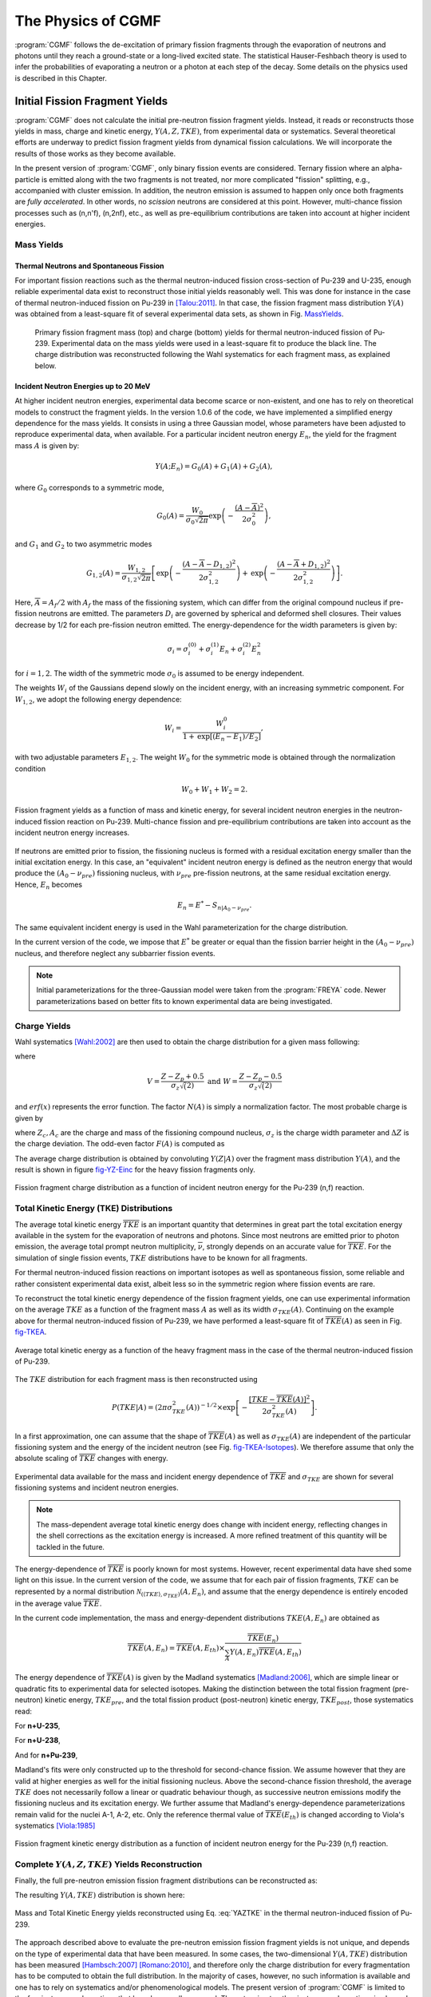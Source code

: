 The Physics of CGMF
*******************

:program:`CGMF` follows the de-excitation of primary fission fragments through the evaporation of neutrons and photons until they reach a ground-state or a long-lived excited state. The statistical Hauser-Feshbach theory is used to infer the probabilities of evaporating a neutron or a photon at each step of the decay. Some details on the physics used is described in this Chapter.


Initial Fission Fragment Yields
===============================

:program:`CGMF` does not calculate the initial pre-neutron fission fragment yields. Instead, it reads or reconstructs those yields in mass, charge and kinetic energy, :math:`Y(A,Z,TKE)`, from experimental data or systematics. Several theoretical efforts are underway to predict fission fragment yields from dynamical fission calculations. We will incorporate the results of those works as they become available.

In the present version of :program:`CGMF`, only binary fission events are considered. Ternary fission where an alpha-particle is emitted along with the two fragments is not treated, nor more complicated "fission" splitting, e.g., accompanied with cluster emission. In addition, the neutron emission is assumed to happen only once both fragments are `fully accelerated`. In other words, no `scission` neutrons are considered at this point. However, multi-chance fission processes such as (n,n'f), (n,2nf), etc., as well as pre-equilibrium contributions are taken into account at higher incident energies.


Mass Yields
-----------

Thermal Neutrons and Spontaneous Fission
++++++++++++++++++++++++++++++++++++++++

For important fission reactions such as the thermal neutron-induced fission cross-section of Pu-239 and U-235, enough reliable experimental data exist to reconstruct those initial yields reasonably well. This was done for instance in the case of thermal neutron-induced fission on Pu-239 in [Talou:2011]_. In that case, the fission fragment mass distribution :math:`Y(A)` was obtained from a least-square fit of several experimental data sets, as shown in Fig. MassYields_.


.. _MassYields:

.. figure:: _static/images/Pu239T_YA.pdf
    :width: 85%

.. figure:: _static/images/Pu239T_YZ.pdf
   :width:  85%
	
   Primary fission fragment mass (top) and charge (bottom) yields for thermal neutron-induced fission of Pu-239. Experimental data on the mass yields were used in a least-square fit to produce the black line. The charge distribution was reconstructed following the Wahl systematics for each fragment mass, as explained below.



Incident Neutron Energies up to 20 MeV
++++++++++++++++++++++++++++++++++++++

At higher incident neutron energies, experimental data become scarce or non-existent, and one has to rely on theoretical models to construct the fragment yields. In the version 1.0.6 of the code, we have implemented a simplified energy dependence for the mass yields. It consists in using a three Gaussian model, whose parameters have been adjusted to reproduce experimental data, when available. For a particular incident neutron energy :math:`E_n`, the yield for the fragment mass :math:`A` is given by:

.. math::

	Y(A;E_n) = G_0(A)+G_1(A)+G_2(A),

where :math:`G_0` corresponds to a symmetric mode,

.. math::

	G_0(A)=\frac{W_0}{\sigma_0\sqrt{2\pi}}\mbox{exp}\left(-\frac{(A-\overline{A})^2}{2\sigma_0^2}\right),

and :math:`G_1` and :math:`G_2` to two asymmetric modes

.. math::

	G_{1,2}(A) = \frac{W_{1,2}}{\sigma_{1,2}\sqrt{2\pi}} \left[ \mbox{exp}\left(-\frac{(A-\overline{A}-D_{1,2})^2}{2\sigma_{1,2}^2}\right) + \mbox{exp}\left(-\frac{(A-\overline{A}+D_{1,2})^2}{2\sigma_{1,2}^2}\right) \right].

Here, :math:`\overline{A}=A_f/2` with :math:`A_f` the mass of the fissioning system, which can differ from the original compound nucleus if pre-fission neutrons are emitted. The parameters :math:`D_i` are governed by spherical and deformed shell closures. Their values decrease by 1/2 for each pre-fission neutron emitted. The energy-dependence for the width parameters is given by:

.. math::

	\sigma_i = \sigma_i^{(0)}+\sigma_i^{(1)}E_n+\sigma_i^{(2)}E_n^2

for :math:`i=1,2`. The width of the symmetric mode :math:`\sigma_0` is assumed to be energy independent.

The weights :math:`W_i` of the Gaussians depend slowly on the incident energy, with an increasing symmetric component. For :math:`W_{1,2}`, we adopt the following energy dependence:

.. math::

	W_i = \frac{W_i^0}{1+\mbox{exp}[(E_n-E_1)/E_2]},

with two adjustable parameters :math:`E_{1,2}`. The weight :math:`W_0` for the symmetric mode is obtained through the normalization condition

.. math::

	W_0 + W_1 + W_2 = 2.

.. _fig_YAKE-Einc:

.. figure:: _static/images/YAKE_Einc.pdf
    :width: 60%
    :align: center

    Fission fragment yields as a function of mass and kinetic energy, for several incident neutron energies in the neutron-induced fission reaction on Pu-239. Multi-chance fission and pre-equilibrium contributions are taken into account as the incident neutron energy increases.

If neutrons are emitted prior to fission, the fissioning nucleus is formed with a residual excitation energy smaller than the initial excitation energy. In this case, an "equivalent" incident neutron energy is defined as the neutron energy that would produce the :math:`(A_0-\nu_{pre})` fissioning nucleus, with :math:`\nu_{pre}` pre-fission neutrons, at the same residual excitation energy. Hence, :math:`E_n` becomes

.. math::

	E_n = E^*-S_{n|A_0-\nu_{pre}}.

The same equivalent incident energy is used in the Wahl parameterization for the charge distribution.

In the current version of the code, we impose that :math:`E^*` be greater or equal than the fission barrier height in the :math:`(A_0-\nu_{pre})` nucleus, and therefore neglect any subbarrier fission events.

.. note::

	Initial parameterizations for the three-Gaussian model were taken from the :program:`FREYA` code. Newer parameterizations based on better fits to known experimental data are being investigated.


Charge Yields
-------------

Wahl systematics [Wahl:2002]_ are then used to obtain the charge distribution for a given mass following:

.. math::
   :label: YZA

	P(Z|A) = \frac{1}{2}F(A)N(A)\left[ erf(V)-erf(W) \right],

where

.. math::
	V = \frac{Z-Z_p+0.5}{\sigma_z\sqrt(2)} \mbox{ and } W=\frac{Z-Z_p-0.5}{\sigma_z\sqrt(2)}

and :math:`erf(x)` represents the error function. The factor :math:`N(A)` is simply a normalization factor. The most probable charge is given by

.. math::
   :label: Zp

	Z_p=A_h\frac{Z_c}{A_c}+\Delta Z,

where :math:`Z_c,A_c` are the charge and mass of the fissioning compound nucleus, :math:`\sigma_z` is the charge width parameter and :math:`\Delta Z` is the charge deviation. The odd-even factor :math:`F(A)` is computed as

.. math::
   :nowrap:

	\begin{alignat*}{3}
	F(A) &= F_Z\times F_N && \mbox{for $Z$ even and $N$ even} \nonumber \\
	F(A) &= F_Z/F_N && \mbox{for $Z$ even and $N$ odd} \nonumber \\
	F(A) &= F_N/F_Z && \mbox{for $Z$ odd and $N$ even} \nonumber \\
	F(A) &= 1/(F_Z\times F_N) && \mbox{for $Z$ odd and $N$ odd} \nonumber
	\end{alignat*}

The average charge distribution is obtained by convoluting :math:`Y(Z|A)` over the fragment mass distribution :math:`Y(A)`, and the result is shown in figure fig-YZ-Einc_ for the heavy fission fragments only.

.. _fig-YZ-Einc:

.. figure:: _static/images/YZ_Einc.pdf
   :width: 70%
   :align: center

   Fission fragment charge distribution as a function of incident neutron energy for the Pu-239 (n,f) reaction.


Total Kinetic Energy (TKE) Distributions
----------------------------------------

The average total kinetic energy :math:`\overline{TKE}` is an important quantity that determines in great part the total excitation energy available in the system for the evaporation of neutrons and photons. Since most neutrons are emitted prior to photon emission, the average total prompt neutron multiplicity, :math:`\overline{\nu}`, strongly depends on an accurate value for :math:`\overline{TKE}`. For the simulation of single fission events, :math:`TKE` distributions have to be known for all fragments.

For thermal neutron-induced fission reactions on important isotopes as well as spontaneous fission, some reliable and rather consistent experimental data exist, albeit less so in the symmetric region where fission events are rare.

To reconstruct the total kinetic energy dependence of the fission fragment yields, one can use experimental information on the average :math:`TKE` as a function of the fragment mass :math:`A` as well as its width :math:`\sigma_{TKE}(A)`. Continuing on the example above for thermal neutron-induced fission of Pu-239, we have performed a least-square fit of :math:`\overline{TKE}(A)` as seen in Fig. fig-TKEA_.

.. _fig-TKEA:

.. figure:: _static/images/Pu239T_TKE_A.pdf
   :width:  70%
   :align:  center

   Average total kinetic energy as a function of the heavy fragment mass in the case of the thermal neutron-induced fission of Pu-239.

The :math:`TKE` distribution for each fragment mass is then reconstructed using

.. math::

	P(TKE|A) = \left( 2\pi \sigma^2_{TKE}(A) \right)^{-1/2} \times \exp\left[ -\frac{\left[ TKE-\overline{TKE}(A)\right]^2}{2\sigma^2_{TKE}(A)} \right].

In a first approximation, one can assume that the shape of :math:`\overline{TKE}(A)` as well as :math:`\sigma_{TKE}(A)` are independent of the particular fissioning system and the energy of the incident neutron (see Fig. fig-TKEA-Isotopes_). We therefore assume that only the absolute scaling of :math:`\overline{TKE}` changes with energy.

.. _fig-TKEA-Isotopes:

.. figure:: _static/images/TKEvsA.png
	:width:  60%
	:align:  center

.. figure:: _static/images/sigTKEvsA-U238.png
	:width:  60%
	:align:  center

	Experimental data available for the mass and incident energy dependence of :math:`\overline{TKE}` and :math:`\sigma_{TKE}` are shown for several fissioning systems and incident neutron energies.

.. note::

	The mass-dependent average total kinetic energy does change with incident energy, reflecting changes in the shell corrections as the excitation energy is increased. A more refined treatment of this quantity will be tackled in the future.

The energy-dependence of :math:`\overline{TKE}` is poorly known for most systems. However, recent experimental data have shed some light on this issue. In the current version of the code, we assume that for each pair of fission fragments, :math:`TKE` can be represented by a normal distribution :math:`\mathcal{N}_{(\langle TKE \rangle,\sigma_{TKE})}(A,E_n)`, and assume that the energy dependence is entirely encoded in the average value :math:`\overline{TKE}`. 

In the current code implementation, the mass and energy-dependent distributions :math:`TKE(A,E_n)` are obtained as

.. math::

	\overline{TKE} (A,E_n) = \overline{TKE} (A,E_{th}) \times \frac{ \overline{TKE}(E_n)}{\sum_A{Y(A,E_n)\overline{TKE}(A,E_{th})}}

The energy dependence of :math:`\overline{TKE}(A)` is given by the Madland systematics [Madland:2006]_, which are simple linear or quadratic fits to experimental data for selected isotopes. Making the distinction between the total fission fragment (pre-neutron) kinetic energy, :math:`TKE_{pre}`, and the total fission product (post-neutron) kinetic energy, :math:`TKE_{post}`, those systematics read:

For **n+U-235**,

.. math::
   :nowrap:

	\begin{eqnarray}
	TKE_{pre} &=& (170.93\pm0.07)-(0.1544\pm0.02)E_n \mbox{ (MeV)}, \nonumber \\
	TKE_{post} &=& (169.13\pm0.07)-(0.2660\pm0.02)E_n \mbox{ (MeV)}.
  	\end{eqnarray}

For **n+U-238**,

.. math::
   :nowrap:

	\begin{eqnarray}
	TKE_{pre} &=& (171.70\pm0.05)-(0.2396\pm0.01)E_n + (0.003434\pm0.0004)E_n^2 \mbox{ (MeV)}, \nonumber \\
	TKE_{post} &=& (169.8\pm0.05)-(0.3230\pm0.01)E_n + (0.004206\pm0.0004)E_n^2 \mbox{ (MeV)}.
  	\end{eqnarray}
 
And for **n+Pu-239**,

.. math::
   :nowrap:

	\begin{eqnarray}
	TKE_{pre} &=& (177.80\pm0.03)-(0.3489\pm0.02)E_n \mbox{ (MeV)}, \nonumber \\
	TKE_{post} &=& (175.55\pm0.03)-(0.4566\pm0.02)E_n \mbox{ (MeV)}.
  	\end{eqnarray}

Madland's fits were only constructed up to the threshold for second-chance fission. We assume however that they are valid at higher energies as well for the initial fissioning nucleus. Above the second-chance fission threshold, the average :math:`TKE` does not necessarily follow a linear or quadratic behaviour though, as successive neutron emissions modify the fissioning nucleus and its excitation energy. We further assume that Madland's energy-dependence parameterizations remain valid for the nuclei A-1, A-2, etc. Only the reference thermal value of :math:`\overline{TKE}(E_{th})` is changed according to Viola's systematics [Viola:1985]_

.. math::
  :label: Viola

	\overline{TKE}_{th} = (0.1189\pm0.011)\frac{Z^2}{A^{1/3}}+(7.3\pm1.5) \mbox{ MeV}.


.. _fig_YKE_Einc::

.. figure:: _static/images/YKE_Einc.pdf
   :width: 70%
   :align: center

   Fission fragment kinetic energy distribution as a function of incident neutron energy for the Pu-239 (n,f) reaction.


Complete :math:`Y(A,Z,TKE)` Yields Reconstruction
-------------------------------------------------

Finally, the full pre-neutron emission fission fragment distributions can be reconstructed as:

.. math::
   :label: YAZTKE

	Y(A,Z,TKE) = Y(A) \times P(Z|A) \times P(TKE|A) 

The resulting :math:`Y(A,TKE)` distribution is shown here:

.. _fig-YATKE:

.. figure:: _static/images/Pu239T_YATKE.png
   :width:  70%
   :align:  center

   Mass and Total Kinetic Energy yields reconstructed using Eq. :eq:`YAZTKE` in the thermal neutron-induced fission of Pu-239.

The approach described above to evaluate the pre-neutron emission fission fragment yields is not unique, and depends on the type of experimental data that have been measured. In some cases, the two-dimensional :math:`Y(A,TKE)` distribution has been measured [Hambsch:2007]_ [Romano:2010]_, and therefore only the charge distribution for every fragmentation has to be computed to obtain the full distribution. In the majority of cases, however, no such information is available and one has to rely on systematics and/or phenomenological models. The present version of :program:`CGMF` is limited to the few isotopes and reactions that have been well measured. The extension to other isotopes and reactions is planned for the near future.

Pre-Fission Neutrons
====================

If the initial excitation energy in the compound nucleus is high enough, there is a chance that neutrons are evaporated prior to fission. We then talk about first-chance :math:`(n,f)`, second-chance :math:`(n,n'f)`, third-chance :math:`(n,2nf)`, etc., fissions. The probabilities for each multi-chance fission event to occur can be computed from the :math:`\Gamma_n/\Gamma_f` ratio as a function of the incident neutron energy. This ratio depends in turn on the fission barrier heights in the various compound nuclei :math:`A, A-1, A-2`, etc. The :program:`CoH-3.0.4` code was used to calculate those ratios for different actinides. As an example, we show here the case of n+Pu-239, in comparison with ENDF/B-VII.1 and JENDL-4.0 evaluations. The :program:`CoH` calculations tend to predict a much higher second-chance fission probability at the expense of the first-chance, compared to the evaluations. These quantities are not observables though, and it is therefore difficult to judge about the validity of those curves at this point.

.. figure:: _static/images/Pu239-multichancefission.pdf
  :width: 75%
  :align: center

  Multi-chance fission probabilities in the neutron-induced fission reaction on Pu-239 as calculated with the :program:`CoH` code (and used in :program:`CGMF`), and in comparison with the ENDF/B-VII.1 and JENDL-4.0 evaluations.

In :program:`CGMF`, those multi-chance fission probabilities are sampled to determine the number of pre-fission neutrons. Then, the energies of those neutrons are obtained by sampling the corresponding neutron spectra. In the case of the first emitted neutron, the spectrum corresponds to a weighted sum of a pre-equilibrium and an evaporation components. The fraction of pre-equilibrium neutrons is also calculated in the :program:`CoH` code using the exciton model. Then, the first neutron-out spectrum is given by:

.. math::

  \chi_1 = f_{pe}\chi_{pe}+(1-f_{pe})\chi_{evap}.

The energy-dependent fraction :math:`f_{pe}` can be fitted by a simple function:

.. math::

  f_{pe}(E_{inc}) = \frac{1}{1+\exp\left[ (12.49-E_{inc})/10.21 \right]}-0.042 E_{inc} -0.25.

As can be seen in Fig. fig-PE_, it is a very reasonable approximation for neutron-induced reactions on U-235, U-238 and Pu-239.

.. _fig-PE:

.. figure:: _static/images/preequilibrium.pdf
  :width: 50%
  :align: center

  Pre-equilibrium fractions calculated with the :program:`CoH` code. There is only a slight dependence on the target nucleus, and the fit formula (solid line) is used by default in :program:`CGMF` instead.


Excitation Energy, Spin and Parity Distributions
================================================

The total excitation energy (:math:`TXE`) available to the two fragments is constrained by the energy conservation rule

.. math::
   :nowrap:
   :label: TXE

	\begin{eqnarray}
  	TXE &=& Q_f - TKE, \\
      	&=& E_{inc}+B_n+M_n(A_f,Z_f)c^2 - M_n(A_1,Z_1)c^2 - M_n(A_2,Z_2)c^2 - TKE \nonumber
  	\end{eqnarray}

where :math:`TKE` is the total kinetic energy, i.e. the sum of the kinetic energies of fragment 1 and fragment 2, and :math:`M_n` are the nuclear masses for the fissioning nucleus, and the fragments 1 and 2 respectively. Once :math:`TKE` is known, the total excitation energy :math:`TXE` is also known. However, the partitioning of this energy between the two fragments is a more complicated matter, which is discussed at more length in the section below.


Excitation Energy Partitioning
------------------------------

As mentioned above, the total excitation energy (:math:`TXE`) is known as long as the total kinetic energy (:math:`TKE`) and nuclear masses are known. What is not completely known however is the way :math:`TXE` is distributed among the light and the heavy fragments.

Several interesting and competing ideas have been proposed to explain how :math:`TXE` is shared among the two fragments [Schmidt:2010]_ [Talou:2011]_, but no fully compelling proof has been given so far supporting those theories. They all rely on some assumptions regarding the configurations of the fission fragments near the scission point. In the present version of :program:`CGMF`, this excitation energy partitioning is treated as a free parameter, which can be tuned to be best reproduce the average prompt fission neutron multiplicity as a function of the fragment mass, :math:`\overline{\nu}_p(A)`. Indeed, to the first order, the neutron multiplicity reflects the excitation energy of the fragment, while the average neutron energy reflects the temperature of the fragment.

We introduce the ratio of the temperatures between the light and heavy fragments:

.. math::
  :label: RT

  R_T=\frac{T_l}{T_h},

and use the Fermi gas formula to infer the sharing of the excitation energy. This ratio parameter depends on the fragment pair masses :math:`A_l` and :math:`A_h`. At this stage, it is only a convenient way to parameterize the partitioning of :math:`TXE`, and nothing more. Note that this parameter can also be confusing as it uses a ratio of temperatures, while its correct purpose is to share excitation energies. It was introduced at first in the context of the Los Alamos model (LAM) [Madland:1982]_ to compute the average prompt fission neutron spectrum. In its original formulation, the LAM uses a distribution of temperatures to represent the intrinsic excitations in the fragments, and uses the same distribution for both the light and the heavy fragments. In other words, :math:`R_T=1.0`. 

In :program:`CGMF`, :math:`R_T` can be chosen to be mass-dependent to best reproduce :math:`\overline{\nu}_p(A)`. In most cases, it means that :math:`R_T>1.0` as more excitation energy is pumped into the light fragment at the expense of the heavy fragment. This result is in large part due to the deformation energies of the nascent fragments, the heavy fragment being closer to a sphere thanks to shell closures, while the light fragment is largely deformed. This is not true everywhere however, and for very asymmetric fragmentations the inverse becomes true.

We are working on a more physically and mathematically sound proof of this empirical result, in particular in order to expand :program:`CGMF` calculations to other isotopes and energies more reliably.

Figure fig-Ui_ shows an example of a distribution of initial excitation energies in the light and heavy fragments, as well as the total energy, in the case of Cf-252 spontaneous fission.

.. _fig-Ui:

.. figure:: _static/images/Cf252sf_Ui.png
   :width:  70%
   :align:  center

   Typical initial excitation energy distributions in the light and heavy fragments, as well as the total, computed in the case of Cf-252 spontaneous fission.


Spin and Parity Distributions
-----------------------------

The spin of the fragments also follows a conservation rule

.. math::
  :label: spin

  \vec{J_1}+\vec{J_2}+\vec{l}=\vec{J_f}

where :math:`\vec{J_1}` and :math:`\vec{J_2}` are the fission fragment total spins, :math:`\vec{J}` is the total angular momentum of the fissioning nucleus, and :math:`\vec{l}` is the relative orbital angular momentum between the two fragments. In the present version of :program:`CGMF`, :math:`\vec{J_1}` and :math:`\vec{J_2}` follow a Gaussian distribution around a mean value that is chosen to best reproduce some of the observed prompt photon characteristics. The relative orbital angular momentum :math:`l` is left free, so there is no correlation between :math:`\vec{J_1}` and :math:`\vec{J_2}` at this point. This question will be revisited in future versions of the code. Also, negative and positive parities are chosen to be equally probable, so the spin and parity distribution in the fragments reads

.. math::
  :label: JpiDistribution

  \rho(J,\pi) = \frac{1}{2}(2J+1) \exp \left[ -\frac{J(J+1)}{2B^2(Z,A,T)} \right]

where :math:`B` is defined in terms of the fragment temperature as

.. math::

   B^2(Z,A,T)=\alpha\frac{\mathcal{I}_0(A,Z)T}{\hbar^2},

and :math:`\mathcal{I}_0(A,Z)` is the ground-state moment of inertia of the fragment :math:`(A,Z)`. :math:`\alpha` is an adjustable parameter that is used globally to reproduce prompt fission :math:`\gamma` data.

Typical values calculated for the light and heavy fragments are 6-8 :math:`\hbar`, in rather good agreement with values cited in the literature (see [Wilhelmy:1972]_ for instance).



Statistical Hauser-Feshbach Theory
==================================


The Hauser-Feshbach theory [Hauser-Feshbach:1952]_ describes the decay of a compound nucleus in statistical equilibrium through the evaporation of particles and photons until a ground-state or long-lived isomer is reached. This is schematically represented in Fig. 2.6.

.. _fig_diagram:

.. figure:: _static/images/decay_diagram.png
   :width:  70%
   :align:  center

   Schematic drawing explaining the representation of a nucleus in the :program:`CGMF` code, and individual decay paths followed through Monte Carlo simulations.

In this schema, a fragment :math:`(A,Z)` is represented by its ground-state at energy zero, a set of low-lying discrete excited states, and by a set of energy-bins at higher excitation energy where the density of levels becomes too high for individual levels to be separated experimentally. In practice, this picture is not a clear-cut between resolved and unresolved levels. Some levels may have been identified above the continuum threshold region, but it may also be known, from a statistical analysis of the observed levels, that a significant portion of levels has not been observed or that a large fraction of observed levels could not be assigned a specific spin or/and parity. In this case, the matching energy between the discrete and continuum regions is often lowered to well-known levels. 

Fission fragments are neutron-rich, and often relatively far from the valley of :math:`beta`-stability where most experiments have been performed. The known spectroscopy of neutron-rich nuclei is very poor compared to stable nuclei, which means that often very few discrete levels are known. In this case, the matching of the discrete region to the continuum is complicated and very sensitive to the number of specific levels included in the analysis. One also has to rely on systematics of level density parameters to describe the continuum region. Those systematics have been established for stable nuclei and large uncertainties can be expected in the description of nuclei far from stability.

In Fig. 2.6, a couple of decay paths, starting from the same initial excitation energy-bin, are drawn (red arrows) to illustrate the emission of neutrons and photons. In a traditional deterministic Hauser-Feshbach reaction code, the daughter nuclei are all populated at the same time. In a Monte Carlo code such as :program:`CGMF`, only one path is chosen at a given step.

The Hauser-Feshbach theory is statistical in nature and the decay paths are governed by the probabilities for the system to evolve in a particular reaction channel that is open, i.e. physically possible given constraints in energy, spin and parity. We will denote a channel :math:`c` by:

.. math::

	c \equiv (A_i,Z_i,U_i,J_i,\pi_i;A_f,Z_f,U_f,J_f,\pi_f)

In the case of neutron or photon emissions only, we always have :math:`Z_i=Z_f`, and :math:`A_i=A_f` (photon) or :math:`A_f=A_i-1` (neutron).

The probability of decaying through a particular channel :math:`c` is given by the product of the channel transmission coefficients and the density of levels in the final state. For photons, we have:

.. math::

	P(\epsilon_\gamma) dE \propto T_\gamma(\epsilon_\gamma) \rho(Z,A,E-\epsilon_\gamma)dE,

and for neutrons

.. math::

	P(\epsilon_n) dE \propto T_n(\epsilon_n) \rho(Z,A-1,E-\epsilon_n-S_n)dE,

where :math:`\epsilon_\gamma` and :math:`\epsilon_n` are the center-of-mass energies of the emitted photon and neutron, respectively.



Neutron Transmission Coefficients
=================================

Neutron transmission coefficients :math:`T_n^{lj}(\epsilon)` are obtained through optical model calculations. In this model, the Schroedinger equation describing the interaction of incoming waves with a complex mean-field potential is solved, providing the total, shape elastic and reaction cross-sections. It also provides the transmission coefficients that are used in the compound nucleus evaporation calculations.

The transmission coefficients for a channel :math:`c` are obtained from the scattering matrix :math:`S` as

.. math::
  :label: Tn

	T_c=1-\left|\langle S_{cc}\rangle \right|^2.

To calculate the neutron transmission coefficients for fission fragments, it is important to rely on a global optical model potential (OMP) that can provide results for all nuclei. By default, :program:`CGMF` uses the global spherical OMP of Koning and Delaroche [KD03]_.

It is important to note that the calculated spectrum of prompt neutrons does depend on the choice of the optical potential used to compute the neutron transmission coefficients. The OMP of Koning-Delaroche has been established to describe a host of experimental data, e.g., total cross-sections, :math:`S_0` and :math:`S_1` strength functions, etc. However, those data are only available for nuclei near the valley of stability. Some experimental information do indicate that this optical potential may not be very suitable to the fission fragment region, and therefore a relatively large source of uncertainty in the calculation of the neutron spectrum results from this open question.


Gamma-Ray Transmission Coefficients
===================================

The gamma-ray transmission coefficients are obtained using the strength function formalism from the expression: 

.. math::
  :label: Tg

	T^{Xl}(\epsilon_\gamma) = 2\pi f_{Xl}(\epsilon_\gamma)\epsilon_\gamma^{2l+1},

where :math:`\epsilon_\gamma` is the energy of the emitted gamma ray, :math:`Xl` is the multipolarity of the gamma ray, and :math:`f_{Xl}(\epsilon_\gamma)` is the energy-dependent gamma-ray strength function.

For :math:`E1` transitions, the Kopecky-Uhl [Kopecky:1990]_ generalized Lorentzian form for the strength function is used:

.. math::
  :label: E1SF

	f_{E1}(\epsilon_\gamma,T) = K_{E1}\left[ \frac{\epsilon_\gamma \Gamma_{E1}(\epsilon_\gamma)}{\left( \epsilon_\gamma^2-E_{E1}^2\right)^2 + \epsilon^2_\gamma\Gamma_{E1}(\epsilon_\gamma)^2} +\frac{0.7\Gamma_{E1}4\pi^2T^2}{E_{E1}^5} \right] \sigma_{E1}\Gamma_{E1}


where :math:`\sigma_{E1}`, :math:`\Gamma_{E1}`, and :math:`E_{E1}` are the standard giant dipole resonance (GDR) parameters. :math:`\Gamma_{E1}(\epsilon_\gamma)` is an energy-dependent damping width given by

.. math::

	\Gamma_{E1}(\epsilon_\gamma) = \Gamma\frac{\epsilon_\gamma^2+4\pi^2T^2}{E_{E1}^2},

and :math:`T` is the nuclear temperature given by

.. math::

	T=\sqrt{\frac{E^*-\epsilon_\gamma}{a(S_n)}}.

The quantity :math:`S_n` is the neutron separation energy, :math:`E^*` is the excitation energy of the nucleus, and :math:`a` is the level density parameter. The quantity :math:`K_{E1}` is obtained from normalization to experimental data on :math:`2\pi\langle \Gamma_{\gamma_0} \rangle / \langle D_0 \rangle`. 

For :math:`E2` and :math:`M1` transitions, the Brink-Axel [Brink:1955]_ [Axel:1962]_ standard Lorentzian is used instead:

.. math::
  :label: E2M1SF

	f_{Xl}(\epsilon_\gamma)=K_{Xl}\frac{\sigma_{Xl}\epsilon_\gamma\Gamma_{Xl}^2}{(\epsilon_\gamma^2-E_{Xl}^2)^2+\epsilon_\gamma^2\Gamma_{Xl}^2}.


In the current version of :program:`CGMF` (ver. |version|), only :math:`E1, E2`, and :math:`M1` transitions are allowed, and higher multipolarity transitions are neglected.



Level density in the continuum
==============================

In :program:`CGMF`, the Gilbert-Cameron [Gilbert-Cameron:1965]_ model of level densities is used for all fragments. In this model, a constant temperature formula is used to represent the level density at lower excitation energies, while a Fermi gas formula is used at higher excitation energies. Experimental data on the average level spacing at the neutron separation energy can be used to constrain parameters entering the Fermi gas formula, while low-lying discrete levels are used to constrain the constant-temperature parameters. Again, little data is available for nuclei far from stability where systematics have been developed, contribution to uncertainties in the final predicted data.

The constant temperature form is given by

.. math::
  :label: ConstantTemperature

	\rho_{CT}(U)=\frac{1}{T}{\rm exp}\left( \frac{U+\Delta-E_0}{T} \right),

where :math:`T` is the nuclear temperature and :math:`E_0` is a normalization factor. The quantity :math:`U` is the excitation energy :math:`E` minus the pairing energy :math:`\Delta`. At higher excitation energies, the Fermi gas form of the level density is used instead and is given by

.. math::
  :label: FermiGas

	\rho_{FG}(U)=\frac{{\rm exp}\left( 2\sqrt{aU}\right)}{12\sqrt{2}\sigma(U)U(aU)^{1/4}},

where :math:`a` is the level density parameter. The constant temperature form of the level density is matched to cumulative low-lying discrete levels, when they are known. For fission fragments, which are neutron-rich and rather poorly known, this constant-temperature level density is sometimes used down to the ground-state, as shown in the following figure

.. _fig_LD:

.. figure:: _static/images/Rh115_LD.png
   :width:  70%
   :align:  center

In its original formulation, the Gilbert-Cameron formalism uses an energy-independent level density parameter :math:`a`. To better describe the washing-out of shell effects at higher excitation energies, Ignatyuk [Ignatyuk:1979]_ developed a model that uses an energy functional for the level density parameter as

.. math::
  :label: Ignatyuk

	a(U) = \tilde{a} \left( 1+\delta W \frac{1-{\rm exp}(-\gamma U)}{U} \right).

In this formula, :math:`\tilde{a}` is the asymptotic value of the level density parameter at high energy, :math:`\delta W` is the shell correction energy, and :math:`\gamma` is an empirical damping width to account for the washing-out of shell effects at high energy.


Isomeric States
===============

Many low-lying discrete levels that are reported in the ENSDF database have a measurable half-life, ranging from nanoseconds to seconds and even longer. :program:`CGMF` takes this into account when calculating the gamma cascades in the fission products, and samples the exponential decay law according to the reported half-lives. 

An experimental time coincidence window can be set in the ``config.h`` configuration file::

	const double EXPERIMENTAL_TIME_WINDOW = 1e-8;

The time is given in seconds, so in the example above, 1e-8 corresponds to 10 ns. The default value is negative. In this case, all levels are set to decay to the ground-state, ignoring half-lives entirely. Since this value is stored in a configuration file, it is set at compilation time. If the user decides to change this value, he/she would need to recompile the code before using it.

As an example, the calculated intensities for specific gamma lines in Te-134, in the thermal neutron-induced fission of U-235, are shown in the figure below. Time-coincidence windows of 10, 100 and 300 ns were used in three separate calculations. Because of the presence of ~100 ns isomers in Te-134, some of these lines are more or less prominent depending on their half-lives. For example, the :math:`6^+` state at 1.691 MeV has a half-life of 164 ns, decaying to the :math:`4^+` state at 1.576 MeV. A too-short time gate (e.g., 10ns) cannot record this particular gamma line at 115 keV. Similarly, the decay of the :math:`4^+` to :math:`2^+` (297 keV) is also hindered since it depends on the decay of the higher excited :math:`6^+` state.

.. image:: _static/images/134Te.png
   :width: 45%
   :align: left
.. image:: _static/images/isomers.png
   :width: 45%
   :align: right




————————————————————————————————————————————————————————————————————————————————————————————

.. [Randrup:2011] "Brownian Shape Motion on Five-Dimensional Potential-Energy Surfaces: Nuclear Fission-Fragment Mass Distributions," J.Randrup and P.Moller, `Phys. Rev. Lett. 106, 132503 (2011) <http://journals.aps.org/prl/abstract/10.1103/PhysRevLett.106.132503>`_.

.. [Younes:2014] "A Microscopic Theory of Low Energy Fission: Fragment Properties," W.Younes, D.Gogny, and N.Schunck, in proceedings of the  Fifth International Conference on on ICFN5, "Fission and Properties of Neutron-Rich Nuclei," Sanibel Island, Florida, USA, 4-10 Nov. 2012, Eds. J.H.Hamilton and A.V.Ramaya, World Scientific, p. 605 (2014).

.. [Talou:2011] "Advanced Monte Carlo modeling of prompt fission neutrons for thermal and fast neutron-induced fission reactions on Pu-239," P.Talou, B.Becker, T.Kawano, M.B.Chadwick, and Y.Danon, `Phys. Rev. C 83, 064612 (2011) <http://journals.aps.org/prc/abstract/10.1103/PhysRevC.83.064612>`_.

.. [Wahl:2002] A.C.Wahl, Los Alamos Technical Report LA-13298 (2002).

.. [Madland:2006] "Total prompt energy release in the neutron-induced fission of U-235, U-238, and Pu-239," D. G. Madland, Nucl. Phys. A 772 (2006) 113. 

.. [Viola:1985] V. E. Viola, K. Kwiatkowski, and M. Walker, Phys. Rev. C 31, 1550 (1985).

.. [Hambsch:2007] F.-J. Hambsch (private communication, 2007).

.. [Romano:2010] "Fission fragment mass and energy distributions as a function of incident neutron energy measured in a lead slowing-down spectrometer," C.Romano, Y.Danon, R.Block, J.Thompson, E.Blain, and E.Bond, `Phys. Rev. C 81, 014607 (2010) <http://journals.aps.org/prc/abstract/10.1103/PhysRevC.81.014607>`_.

.. [Wilhelmy:1972] "Angular Momentum of Primary Products Formed in the Spontaneous Fission of Cf-252," J.B.Wilhelmy, E.Cheifetz, R.C.Jared, S.G.Thompson, H.R.Bowman, and J.O.Rasmussen, `Phys. Rev. C 5, 2041 (1972) <http://journals.aps.org/prc/abstract/10.1103/PhysRevC.5.2041>`_.

.. [Schmidt:2010] "Entropy Driven Excitation Energy Sorting in Superfluid Fission Dynamics," K.-H. Schmidt and B. Jurado, `Phys. Rev. Lett. 104, 212501 (2010) <http://journals.aps.org/prl/abstract/10.1103/PhysRevLett.104.212501>`_.

.. [Hauser-Feshbach:1952] "The inelastic scattering of neutrons," W.Hauser and H.Feshbach, `Phys. Rev. 87, 366-373 (1952) <http://journals.aps.org/pr/abstract/10.1103/PhysRev.87.366>`_. 

.. [Madland:1982] "New calculation of prompt fission neutron spectra and average prompt neutron multiplicities," D.G.Madland and J.R.Nix, Nucl. Sci. Eng. **81**, 213-271 (1982).

.. [KD03] “Local and global nucleon optical models from 1 keV to 200 MeV,” A.J.Koning and J.P.Delaroche, Nucl. Phys. **A713**, 231-310 (2003).

.. [Kopecky:1990] "Test of Gamma-Ray Strength Functions in Nuclear Reaction Model Calculations," J.Kopecky and M.Uhl, `Phys. Rev. C 41, 1941 (1990) <http://journals.aps.org/prc/abstract/10.1103/PhysRevC.41.1941>`_.

.. [Brink:1955] "Some aspects of the interaction of fields with matter," D.M.Brink, D. Ph. Thesis, Oxford (1955); "Individual Particle and Collective Aspects of the Nuclear Photoeffect," Nucl. Phys. **4**, 215 (1957).

.. [Axel:1962] "Electric Dipole Ground State Transition Width Strength Function and 7-MeV Photon Interactions," P.Axel, `Phys. Rev. 126, 671 (1962) <http://journals.aps.org/pr/abstract/10.1103/PhysRev.126.671>`_.

.. [Gilbert-Cameron:1965] "A composite nuclear level density formula with shell corrections," A.Gilbert and A.G.W.Cameron, Can. J. Phys. **43**, 1446 (1965).

.. [Ignatyuk:1979] A.V.Ignatyuk, K.K.Istekov, and G.N.Smirenkin, Sov. J. Nucl. Phys. **29**, 450 (1979).


